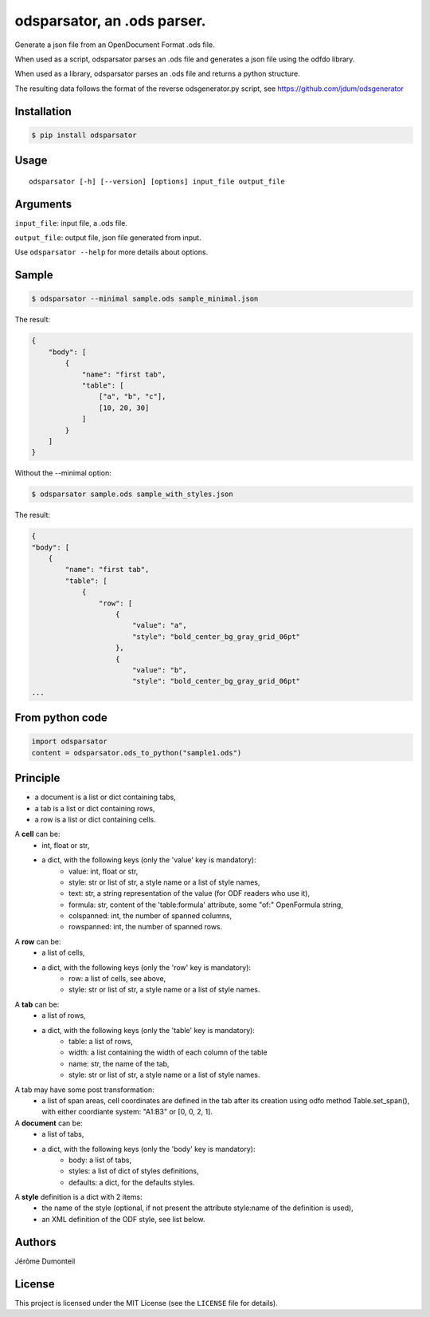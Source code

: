 .. _odsparsator-an-ods-parser:


odsparsator, an .ods parser.
============================

Generate a json file from an OpenDocument Format .ods file.

When used as a script, odsparsator parses an .ods file and generates a json
file using the odfdo library.

When used as a library, odsparsator parses an .ods file and returns a python
structure.

The resulting data follows the format of the reverse odsgenerator.py script,
see https://github.com/jdum/odsgenerator


Installation
------------

.. code-block:: bash

    $ pip install odsparsator


Usage
-----

::

   odsparsator [-h] [--version] [options] input_file output_file


Arguments
---------

``input_file``: input file, a .ods file.

``output_file``: output file, json file generated from input.

Use ``odsparsator --help`` for more details about options.


Sample
------

.. code-block:: bash

    $ odsparsator --minimal sample.ods sample_minimal.json


The result:

.. code-block:: python

    {
        "body": [
            {
                "name": "first tab",
                "table": [
                    ["a", "b", "c"],
                    [10, 20, 30]
                ]
            }
        ]
    }


Without the --minimal option:

.. code-block:: bash

    $ odsparsator sample.ods sample_with_styles.json


The result:

.. code-block:: python

    {
    "body": [
        {
            "name": "first tab",
            "table": [
                {
                    "row": [
                        {
                            "value": "a",
                            "style": "bold_center_bg_gray_grid_06pt"
                        },
                        {
                            "value": "b",
                            "style": "bold_center_bg_gray_grid_06pt"
    ...


From python code
----------------

.. code-block:: python

    import odsparsator
    content = odsparsator.ods_to_python("sample1.ods")

Principle
---------

-  a document is a list or dict containing tabs,
-  a tab is a list or dict containing rows,
-  a row is a list or dict containing cells.


A **cell** can be:
    - int, float or str,
    - a dict, with the following keys (only the 'value' key is mandatory):
        - value: int, float or str,
        - style: str or list of str, a style name or a list of style names,
        - text: str, a string representation of the value (for ODF readers
          who use it),
        - formula: str, content of the 'table:formula' attribute, some "of:"
          OpenFormula string,
        - colspanned: int, the number of spanned columns,
        - rowspanned: int, the number of spanned rows.

A **row** can be:
    - a list of cells,
    - a dict, with the following keys (only the 'row' key is mandatory):
        - row: a list of cells, see above,
        - style: str or list of str, a style name or a list of style names.

A **tab** can be:
    - a list of rows,
    - a dict, with the following keys (only the 'table' key is mandatory):
        - table: a list of rows,
        - width: a list containing the width of each column of the table
        - name: str, the name of the tab,
        - style: str or list of str, a style name or a list of style names.

A tab may have some post transformation:
    - a list of span areas, cell coordinates are defined in the tab after
      its creation using odfo method Table.set_span(), with either
      coordiante system: "A1:B3" or [0, 0, 2, 1].

A **document** can be:
    - a list of tabs,
    - a dict, with the following keys (only the 'body' key is mandatory):
        - body: a list of tabs,
        - styles: a list of dict of styles definitions,
        - defaults: a dict, for the defaults styles.

A **style** definition is a dict with 2 items:
    - the name of the style (optional, if not present the attribute
      style:name of the definition is used),
    - an XML definition of the ODF style, see list below.


Authors
-------

Jérôme Dumonteil


License
-------

This project is licensed under the MIT License (see the
``LICENSE`` file for details).
